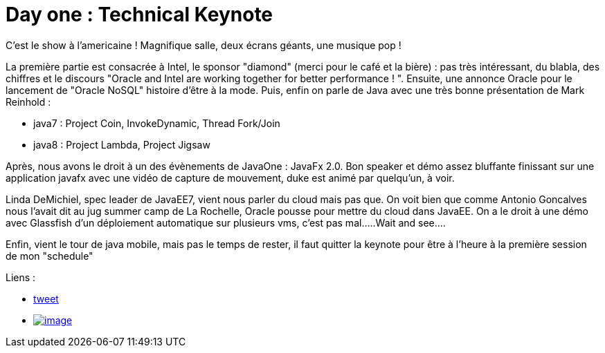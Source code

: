 = Day one : Technical Keynote
:published_at: 2011-10-04
:hp-tags: JavaOne

C'est le show à l'americaine ! Magnifique salle, deux écrans géants, une musique pop !

La première partie est consacrée à Intel, le sponsor "diamond" (merci pour le café et la bière) : pas très intéressant, du blabla, des chiffres et le discours "Oracle and Intel are working together for better performance ! ". Ensuite, une annonce Oracle pour le lancement de "Oracle NoSQL" histoire d'être à la mode. Puis, enfin on parle de Java avec une très bonne présentation de Mark Reinhold :

* java7 : Project Coin, InvokeDynamic, Thread Fork/Join
* java8 : Project Lambda, Project Jigsaw

Après, nous avons le droit à un des évènements de JavaOne : JavaFx 2.0. Bon speaker et démo assez bluffante finissant sur une application javafx avec une vidéo de capture de mouvement, duke est animé par quelqu'un, à voir.

Linda DeMichiel, spec leader de JavaEE7, vient nous parler du cloud mais pas que. On voit bien que comme Antonio Goncalves nous l'avait dit au jug summer camp de La Rochelle, Oracle pousse pour mettre du cloud dans JavaEE. On a le droit à une démo avec Glassfish d'un déploiement automatique sur plusieurs vms, c'est pas mal.....Wait and see....

Enfin, vient le tour de java mobile, mais pas le temps de rester, il faut quitter la keynote pour être à l'heure à la première session de mon "schedule"

Liens :

* https://twitter.com/javalobbyposts/status/121098201913757696[tweet]
* http://javaonemorething.files.wordpress.com/2011/10/photo-03-10-11-08-16-54.jpg[image:http://javaonemorething.files.wordpress.com/2011/10/photo-03-10-11-08-16-54.jpg?w=300[image,title="Technical Keynote"]]

